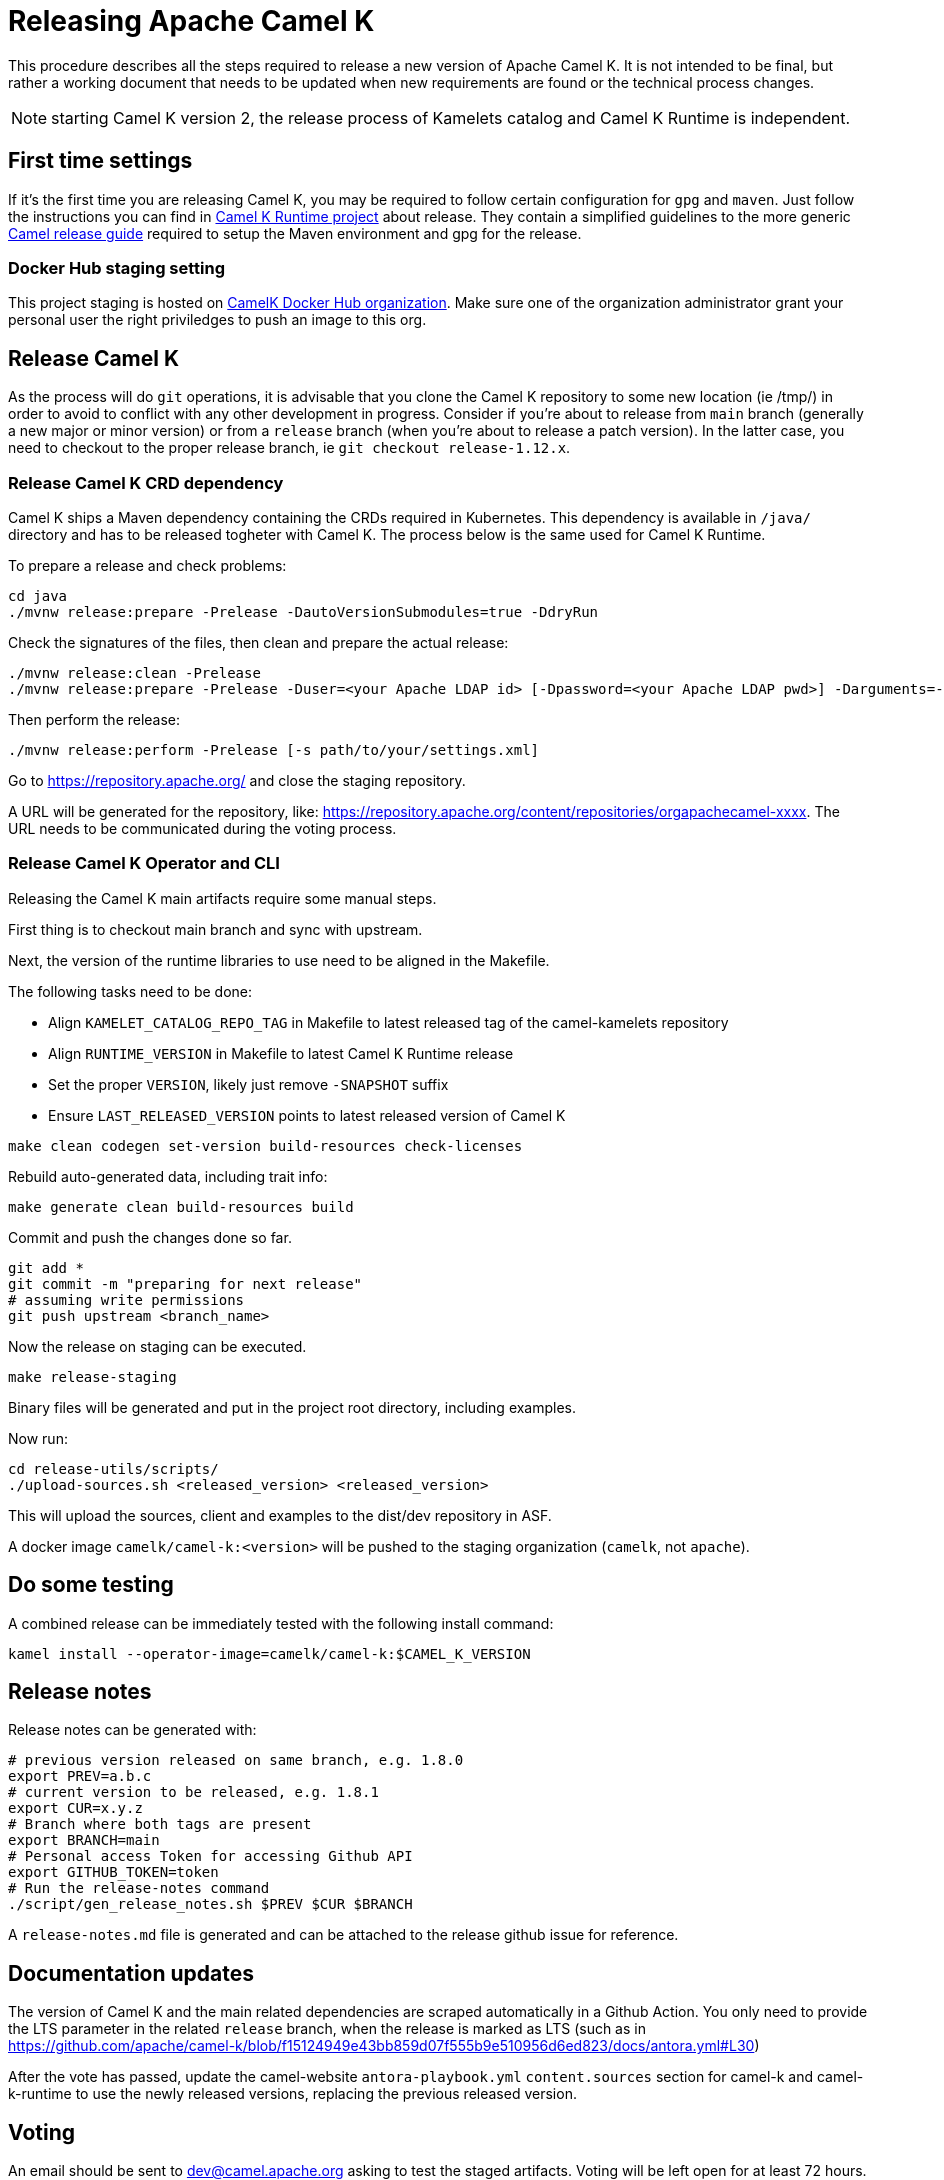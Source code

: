 = Releasing Apache Camel K

This procedure describes all the steps required to release a new version of Apache Camel K.
It is not intended to be final, but rather a working document that needs to be updated when new requirements are found or
the technical process changes.

NOTE: starting Camel K version 2, the release process of Kamelets catalog and Camel K Runtime is independent.

[[releasing-settings]]
== First time settings

If it's the first time you are releasing Camel K, you may be required to follow certain configuration for `gpg` and `maven`. Just follow the instructions you can find in https://github.com/apache/camel-k-runtime[Camel K Runtime project] about release. They contain a simplified guidelines to the more generic https://github.com/apache/camel/blob/main/docs/user-manual/modules/ROOT/pages/release-guide.adoc[Camel release guide] required to setup the Maven environment and gpg for the release.

=== Docker Hub staging setting

This project staging is hosted on https://hub.docker.com/orgs/camelk/repositories[CamelK Docker Hub organization]. Make sure one of the organization administrator grant your personal user the right priviledges to push an image to this org.

[[releasing-camel-k]]
== Release Camel K

As the process will do `git` operations, it is advisable that you clone the Camel K repository to some new location (ie /tmp/) in order to avoid to conflict with any other development in progress. Consider if you're about to release from `main` branch (generally a new major or minor version) or from a `release` branch (when you're about to release a patch version). In the latter case, you need to checkout to the proper release branch, ie `git checkout release-1.12.x`.

[[releasing-camel-k-crds]]
=== Release Camel K CRD dependency

Camel K ships a Maven dependency containing the CRDs required in Kubernetes. This dependency is available in `/java/` directory and has to be released togheter with Camel K. The process below is the same used for Camel K Runtime.

To prepare a release and check problems:
```
cd java
./mvnw release:prepare -Prelease -DautoVersionSubmodules=true -DdryRun
```

Check the signatures of the files, then clean and prepare the actual release:

```
./mvnw release:clean -Prelease
./mvnw release:prepare -Prelease -Duser=<your Apache LDAP id> [-Dpassword=<your Apache LDAP pwd>] -Darguments=-DskipTests -DautoVersionSubmodules=true
```

Then perform the release:

```
./mvnw release:perform -Prelease [-s path/to/your/settings.xml]
```

Go to https://repository.apache.org/ and close the staging repository.

A URL will be generated for the repository, like: https://repository.apache.org/content/repositories/orgapachecamel-xxxx. The URL needs to be communicated during the voting process.

[[release-camel-k-operator]]
=== Release Camel K Operator and CLI

Releasing the Camel K main artifacts require some manual steps.

First thing is to checkout main branch and sync with upstream.

Next, the version of the runtime libraries to use need to be aligned in the Makefile.

The following tasks need to be done:

- Align `KAMELET_CATALOG_REPO_TAG` in Makefile to latest released tag of the camel-kamelets repository
- Align `RUNTIME_VERSION` in Makefile to latest Camel K Runtime release
- Set the proper `VERSION`, likely just remove `-SNAPSHOT` suffix
- Ensure `LAST_RELEASED_VERSION` points to latest released version of Camel K

```
make clean codegen set-version build-resources check-licenses
```

Rebuild auto-generated data, including trait info:

```
make generate clean build-resources build
```

Commit and push the changes done so far.

```
git add *
git commit -m "preparing for next release"
# assuming write permissions
git push upstream <branch_name>
```

Now the release on staging can be executed.

```
make release-staging
```

Binary files will be generated and put in the project root directory, including examples.

Now run:

```
cd release-utils/scripts/
./upload-sources.sh <released_version> <released_version>
```

This will upload the sources, client and examples to the dist/dev repository in ASF.

A docker image `camelk/camel-k:<version>` will be pushed to the staging organization (`camelk`, not `apache`).

[[testing]]
== Do some testing

A combined release can be immediately tested with the following install command:

```
kamel install --operator-image=camelk/camel-k:$CAMEL_K_VERSION
```

[[release-notes]]
== Release notes

Release notes can be generated with:

```
# previous version released on same branch, e.g. 1.8.0
export PREV=a.b.c
# current version to be released, e.g. 1.8.1
export CUR=x.y.z
# Branch where both tags are present
export BRANCH=main
# Personal access Token for accessing Github API
export GITHUB_TOKEN=token
# Run the release-notes command
./script/gen_release_notes.sh $PREV $CUR $BRANCH
```

A `release-notes.md` file is generated and can be attached to the release github issue for reference.

[[documentation]]
== Documentation updates

The version of Camel K and the main related dependencies are scraped automatically in a Github Action. You only need to provide the LTS parameter in the related `release` branch, when the release is marked as LTS (such as in https://github.com/apache/camel-k/blob/f15124949e43bb859d07f555b9e510956d6ed823/docs/antora.yml#L30)

After the vote has passed, update the camel-website `antora-playbook.yml` `content.sources` section for camel-k and camel-k-runtime to use the newly released versions, replacing the previous released version.

[[voting]]
== Voting

An email should be sent to dev@camel.apache.org asking to test the staged artifacts. Voting will be left open for at least 72 hours.

[[finalizing]]
== Finalizing the release

After the voting is complete with success, the artifacts can be released.

Republish docker image in the Apache org on Docker Hub:

```
# assuming logged in to docker hub
docker pull camelk/camel-k:$VERSION
docker tag camelk/camel-k:$VERSION apache/camel-k:$VERSION
docker push apache/camel-k:$VERSION
```

Artifacts committed on https://dist.apache.org/repos/dist/dev/ before the voting process need to be copied to the Apache dist repository on: https://dist.apache.org/repos/dist/release/camel.

```
cd release-utils/scripts/
./promote-release.sh <released_version>
```

Wait for maven mirrors to sync the new artifacts. This can take more than 1 hour sometimes.

Binary files can be now released on Github, together with release notes generated in previous step.
Files need to be uploaded manually to a new Github release.

Before announcing the release, a simple test should be done to verify that everything is in place (running a "Hello World" integration
after an installation done with a simple `kamel install`). Do a simple final test.

The release can be now announced to dev@camel.apache.org and users@camel.apache.org.

A PMC member with access to the @ApacheCamel Twitter account should announce the release on Twitter as well.

Download section on the website needs to be put in sync to display the new release.
Checkout the website and put an entry under `content/releases/k` with the version of the new release (copy the last release as template).
The milestone field in the release doc is the Github id for the milestone (e.g. for v1.4.1, the milestone is 22).

[[post-release]]
== Post Release

=== Operator Hub

The https://github.com/k8s-operatorhub/community-operators/[OperatorHub] downstream channel should be synced to publish the latest version
of Camel K, so that it can be easily installed on platforms that support Operator Hub.

The https://github.com/redhat-openshift-ecosystem/community-operators-prod/[Embedded OperatorHub in OpenShift and OKD] downstream channel should be synced to publish the latest version
of Camel K, so that it can be easily installed on OpenShift and OKD.

You can create the bundle using the `make bundle` command.

Once `make bundle` has been executed, you can run:

```
./script/prepare-operators.sh <version_just_released>
```

You'll get two different folders in the bundle folder
- k8s-operators
- openshift-ecosystem

In both the directories you'll have a folder with the version number specified in the command line.

The content of these folders is exactly what you need as base to create a PR for https://github.com/k8s-operatorhub/community-operators/[OperatorHub] and https://github.com/redhat-openshift-ecosystem/community-operators-prod/[Embedded OperatorHub in OpenShift and OKD].

=== Helm

An helm chart must be generated with the new version.

First update the chart version in the `Chart.yaml` file under the `/helm` section, setting a new chart release.

From the main branch:

```
./script/set_version.sh <released-version>
make release-helm
```

Commit to the main branch the tar.gz file and the updated index that have been generated in `/docs/charts` and the updated `Chart.yaml`.

Wait for them to be available on https://hub.helm.sh/.

=== Homebrew

The https://brew.sh/[HomeBrew] formula for _kamel_ must be synced to download and build the latest version of https://github.com/apache/camel-k[Camel K], so it can be easily installed on _macOs_ and _Linux_ platforms.

To do so, the content of https://github.com/Homebrew/homebrew-core/blob/master/Formula/kamel.rb[homebrew-core/Formula/kamel.rb] _(the package definition)_ should be updated to point the latest release of https://github.com/apache/camel-k[Camel K].

More importantly the _tag_ and _revision_ section configuration should change for a new release e.g
```
  url "https://github.com/apache/camel-k.git",
    :tag      => "0.3.4",
    :revision => "c47fb2c85e89852f0fd111d1662f57917030ced5"
  head "https://github.com/apache/camel-k.git"
```

_P.S please note that the bottles are created using the https://docs.brew.sh/Brew-Test-Bot[Brew Test Bot]   https://docs.brew.sh/Bottles[ [1] ]._

=== Bump to next version

Once the release process is complete, we must prepare the configuration for next version. In order to do so, please run the following:
```
make bump VERSION=<new-version> LAST_RELEASED_VERSION=<replace-version>
git commit -m "chore: bump next version to <new-version>"
git push upstream main
```
Where <new-version> represents the new version you want to bump and <replace-version> the version that was previously released.

Note: this action should also replace automatically the oldest nightly release Github Action with the newest one just created.

You will also need to update the `docs/antora.yml` configuration in order to provide the proper versions for the upcoming release in `main` branch.
